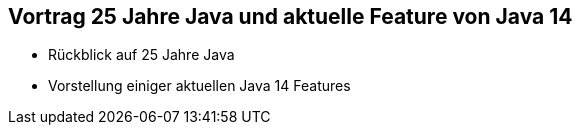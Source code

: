 == Vortrag 25 Jahre Java und aktuelle Feature von Java 14
* Rückblick auf 25 Jahre Java
* Vorstellung einiger aktuellen Java 14 Features
